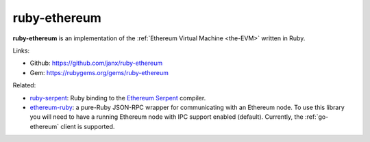 .. _ruby-ethereum:

################################################################################
ruby-ethereum
################################################################################

**ruby-ethereum** is an implementation of the :ref:`Ethereum Virtual Machine <the-EVM>` written in Ruby.


Links:

* Github: https://github.com/janx/ruby-ethereum
* Gem: https://rubygems.org/gems/ruby-ethereum


Related:

* `ruby-serpent <https://github.com/janx/ruby-serpent>`_:  Ruby binding to the `Ethereum Serpent <https://github.com/ethereum/wiki/wiki/Serpent>`_ compiler. 
* `ethereum-ruby <https://github.com/DigixGlobal/ethereum-ruby>`_: a pure-Ruby JSON-RPC wrapper for communicating with an Ethereum node. To use this library you will need to have a running Ethereum node with IPC support enabled (default). Currently, the :ref:`go-ethereum` client is supported.

